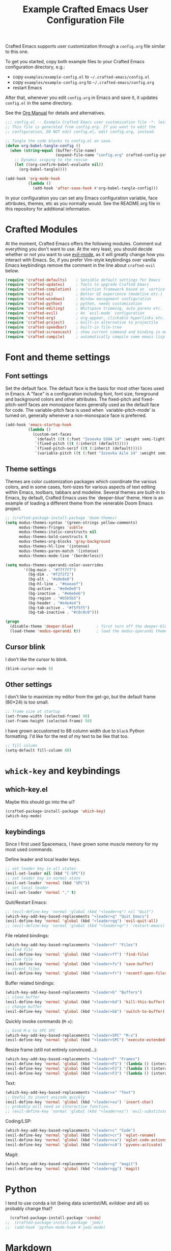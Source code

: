 #+title: Example Crafted Emacs User Configuration File
#+PROPERTY: header-args:emacs-lisp :tangle ./config.el :mkdirp yes

Crafted Emacs supports user customization through a =config.org= file similar to
this one.

To get you started, copy both example files to your Crafted Emacs configuration
directory, e.g.:
- copy =examples/example-config.el= to =~/.crafted-emacs/config.el=
- copy =examples/example-config.org= to =~/.crafted-emacs/config.org=
- restart Emacs

After that, whenever you edit =config.org= in Emacs and save it, it updates
=config.el= in the same directory.

See the [[https://orgmode.org/manual/Extracting-Source-Code.html][Org Manual]] for details and alternatives.

#+begin_src emacs-lisp
  ;;; config.el -- Example Crafted Emacs user customization file -*- lexical-binding: t; -*-
  ;; This file is generated from config.org. If you want to edit the
  ;; configuration, DO NOT edit config.el, edit config.org, instead.

  ;; Tangle the code blocks to config.el on save.
  (defun org-babel-tangle-config ()
    (when (string-equal (buffer-file-name)
                        (expand-file-name "config.org" crafted-config-path))
      ;; Dynamic scoping to the rescue
      (let ((org-confirm-babel-evaluate nil))
        (org-babel-tangle))))

  (add-hook 'org-mode-hook
            (lambda ()
              (add-hook 'after-save-hook #'org-babel-tangle-config)))
#+end_src

In your configuration you can set any Emacs configuration variable, face
attributes, themes, etc as you normally would.
See the README.org file in this repository for additional information.

* Crafted Modules

At the moment, Crafted Emacs offers the following modules. Comment out
everything you don't want to use.
At the very least, you should decide whether or not you want to use [[https://github.com/emacs-evil/evil][evil-mode]],
as it will greatly change how you interact with Emacs. So, if you prefer
Vim-style keybindings over vanilla Emacs keybindings remove the comment
in the line about =crafted-evil= below.

#+begin_src emacs-lisp
  (require 'crafted-defaults)    ; Sensible default settings for Emacs
  (require 'crafted-updates)     ; Tools to upgrade Crafted Emacs
  (require 'crafted-completion)  ; selection framework based on `vertico`
  (require 'crafted-ui)          ; Better UI experience (modeline etc.)
  (require 'crafted-windows)     ; Window management configuration
  (require 'crafted-python)      ; python, needs customization
  (require 'crafted-editing)     ; Whitspace trimming, auto parens etc.
  (require 'crafted-evil)        ; An `evil-mode` configuration
  (require 'crafted-org)         ; org-appear, clickable hyperlinks etc.
  (require 'crafted-project)     ; built-in alternative to projectile
  (require 'crafted-speedbar)    ; built-in file-tree
  (require 'crafted-screencast)  ; show current command and binding in modeline
  (require 'crafted-compile)     ; automatically compile some emacs lisp files
#+end_src

* Font and theme settings

** Font settings

Set the default face. The default face is the basis for most other faces used in
Emacs. A "face" is a configuration including font, font size, foreground and background
colors and other attributes.  The fixed-pitch and fixed-pitch-serif faces are monospace
faces generally used as the default face for code. The variable-pitch face is used when
`variable-pitch-mode' is turned on, generally whenever a non-monospace face is
preferred.

#+begin_src emacs-lisp
  (add-hook 'emacs-startup-hook
            (lambda ()
              (custom-set-faces
               `(default ((t (:font "Iosevka SS04 14" :weight semi-light))))
               `(fixed-pitch ((t (:inherit (default)))))
               `(fixed-pitch-serif ((t (:inherit (default)))))
               `(variable-pitch ((t (:font "Iosevka Aile 14" :weight semi-light)))))))
#+end_src

** Theme settings

Themes are color customization packages which coordinate the various colors, and in some
cases, font-sizes for various aspects of text editing within Emacs, toolbars, tabbars
and modeline. Several themes are built-in to Emacs, by default, Crafted Emacs uses the
`deeper-blue' theme. Here is an example of loading a different theme from the venerable
Doom Emacs project.

#+begin_src emacs-lisp
  ;; (crafted-package-install-package 'doom-themes)
  (setq modus-themes-syntax '(green-strings yellow-comments)
        modus-themes-fringes 'subtle
        modus-themes-italic-constructs nil
        modus-themes-bold-constructs t
        modus-themes-org-blocks 'gray-background
        modus-themes-hl-line '(intense)
        modus-themes-paren-match '(intense)
        modus-themes-mode-line '(borderless))

  (setq modus-themes-operandi-color-overrides
          '((bg-main . "#f7f7f7")
            (bg-dim . "#f2f2f2")
            (bg-alt . "#e8e8e8")
            (bg-hl-line . "#eaeaef")
            (bg-active . "#e0e0e0")
            (bg-inactive . "#e6e6e6")
            (bg-region . "#b5b5b5")
            (bg-header . "#e4e4e4")
            (bg-tab-active . "#f5f5f5")
            (bg-tab-inactive . "#c0c0c0")))

  (progn
    (disable-theme 'deeper-blue)          ; first turn off the deeper-blue theme
    (load-theme 'modus-operandi t))       ; load the modus-operandi theme
#+end_src

** Cursor blink

I don't like the cursor to blink.

#+begin_src emacs-lisp
  (blink-cursor-mode 0)
#+end_src

** Other settings

I don't like to maximize my editor from the get-go, but the default frame (80×24) is too
small.

#+begin_src emacs-lisp
  ;; frame size at startup
  (set-frame-width (selected-frame) 90)
  (set-frame-height (selected-frame) 50)
#+end_src

I have grown accustomed to 88 column width due to =black= Python formatting. I'd like for
the rest of my text to be like that too.

#+begin_src emacs-lisp
  ;; fill column
  (setq-default fill-column 88)
#+end_src

* =whick-key= and keybindings

** which-key.el

Maybe this should go into the ui?

#+begin_src emacs-lisp
  (crafted-package-install-package 'which-key)
  (which-key-mode)
#+end_src

** keybindings

Since I first used Spacemacs, I have grown some muscle memory for my most used commands.

Define leader and local leader keys.

#+begin_src emacs-lisp
  ;; set leader key in all states
  (evil-set-leader nil (kbd "C-SPC"))
  ;; set leader key in normal state
  (evil-set-leader 'normal (kbd "SPC"))
  ;; set local leader
  (evil-set-leader 'normal "," t)
#+end_src

Quit/Restart Emacs:

#+begin_src emacs-lisp
  ;; (evil-define-key 'normal 'global (kbd "<leader>q") nil "Quit")
  (which-key-add-key-based-replacements "<leader>q" "Quit Emacs")
  (evil-define-key 'normal 'global (kbd "<leader>qq") 'evil-quit-all)
  ;; (evil-define-key 'normal 'global (kbd "<leader>qr") 'restart-emacs)
#+end_src

File related bindings:

#+begin_src emacs-lisp
  (which-key-add-key-based-replacements "<leader>f" "Files")
  ;; find file
  (evil-define-key 'normal 'global (kbd "<leader>ff") 'find-file)
  ;; save file
  (evil-define-key 'normal 'global (kbd "<leader>fs") 'save-buffer)
  ;; recent files
  (evil-define-key 'normal 'global (kbd "<leader>fr") 'recentf-open-files)
#+end_src

Buffer related bindings:

#+begin_src emacs-lisp
  (which-key-add-key-based-replacements "<leader>b" "Buffers")
  ;; close buffer
  (evil-define-key 'normal 'global (kbd "<leader>bd") 'kill-this-buffer)
  ;; change buffer
  (evil-define-key 'normal 'global (kbd "<leader>bb") 'switch-to-buffer)
#+end_src

Quickly invoke commands (=M-x=):

#+begin_src emacs-lisp
  ;; bind M-x to SPC SPC
  (which-key-add-key-based-replacements "<leader>SPC" "M-x")
  (evil-define-key 'normal 'global (kbd "<leader>SPC") 'execute-extended-command)
#+end_src

Resize frame (still not entirely convinced...):

#+begin_src emacs-lisp
  (which-key-add-key-based-replacements "<leader>F" "Frames")
  (evil-define-key 'normal 'global (kbd "<leader>F1") '(lambda () (interactive)(set-frame-width (selected-frame)  90)))
  (evil-define-key 'normal 'global (kbd "<leader>F2") '(lambda () (interactive)(set-frame-width (selected-frame) 180)))
  (evil-define-key 'normal 'global (kbd "<leader>F3") '(lambda () (interactive)(set-frame-width (selected-frame) 270)))
#+end_src

Text:

#+begin_src emacs-lisp
  (which-key-add-key-based-replacements "<leader>x" "Text")
  ;; Useful to insert unicode quickly
  (evil-define-key 'normal 'global (kbd "<leader>xu") 'insert-char)
  ;; probably will need an interactive function.
  ;; (evil-define-key 'normal 'global (kbd "<leader>xs") 'evil-substitute)
#+end_src

Coding/LSP:

#+begin_src emacs-lisp
  (which-key-add-key-based-replacements "<leader>c" "Code")
  (evil-define-key 'normal 'global (kbd "<leader>cr") 'eglot-rename)
  (evil-define-key 'normal 'global (kbd "<leader>ca") 'eglot-code-actions)
  (evil-define-key 'normal 'global (kbd "<leader>cA") 'pyvenv-activate)
#+end_src

Magit:

#+begin_src emacs-lisp
  (which-key-add-key-based-replacements "<leader>g" "magit")
  (evil-define-key 'normal 'global (kbd "<leader>gg") 'magit)
#+end_src


* Python

I tend to use conda a lot (being data scientist/ML evildoer and all) so probably change
that?

#+begin_src emacs-lisp
  (crafted-package-install-package 'conda)
;;  (crafted-package-install-package 'jedi)
;;  (add-hook 'python-mode-hook #'jedi-mode)
#+end_src


* Markdown

Possibly should move to a small module. Maybe try to use marksman idk.

#+begin_src emacs-lisp
  (crafted-package-install-package 'markdown-mode)
#+end_src

* Magit

Magit is one of these packages in Emacs that you can't find anywhere else.

#+begin_src emacs-lisp
  (crafted-package-install-package 'magit)
#+end_src

I'm starting to think: should I move things like this to a module, and define
keybindings and other customizations there? Probably.

* Custom.el

By default, Crafted Emacs keeps your config file clean. All the customization
settings that Emacs normally automatically adds to your config.el go into
the file =custom.el= instead. If you don't want this, set the respective
variable to =nil=:

#+begin_src emacs-lisp
  ;; To not load `custom.el' after `config.el', uncomment this line.
  ;; (setq crafted-load-custom-file nil)
#+end_src

* Tangling to early-config.el

If you need to make settings to =early-config.el=, you can do that from here, too.
Just begin the source code block with:

#+begin_src org
  #+begin_src emacs-lisp :tangle ./early-config.el
#+end_src
